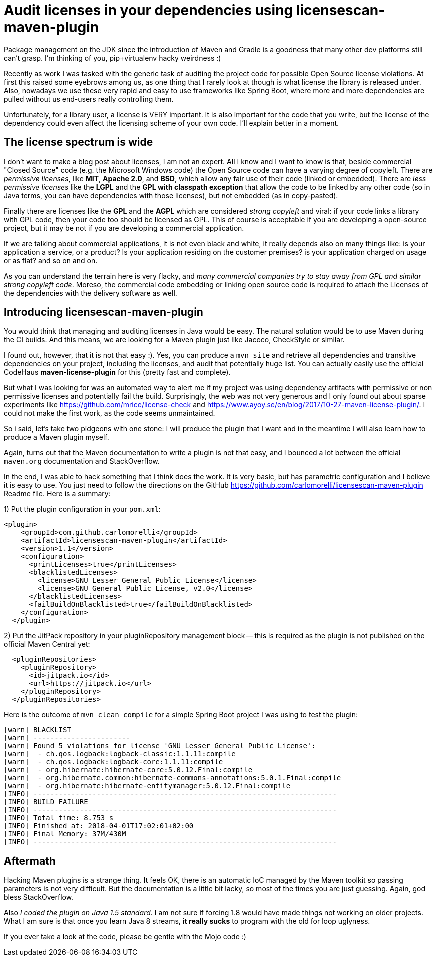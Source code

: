 = Audit licenses in your dependencies using licensescan-maven-plugin

:hp-tags: Java, Maven, Mojo, Spring-boot

Package management on the JDK since the introduction of Maven and Gradle is a goodness that many other dev platforms still can't grasp. I'm thinking of you, pip+virtualenv hacky weirdness :) 

Recently as work I was tasked with the generic task of auditing the project code for possible Open Source license violations. At first this raised some eyebrows among us, as one thing that I rarely look at though is what license the library is released under. Also, nowadays we use these very rapid and easy to use frameworks like Spring Boot, where more and more dependencies are pulled without us end-users really controlling them.

Unfortunately, for a library user, a license is VERY important. It is also important for the code that you write, but the license of the dependency could even affect the licensing scheme of your own code. I'll explain better in a moment.



== The license spectrum is wide
I don't want to make a blog post about licenses, I am not an expert. All I know and I want to know is that, beside commercial "Closed Source" code (e.g. the Microsoft Windows code) the Open Source code can have a varying degree of copyleft. There are _permissive licenses_, like *MIT*, *Apache 2.0*, and *BSD*, which allow any fair use of their code (linked or embedded). There are _less permissive licenses_ like the *LGPL* and the *GPL with classpath exception* that allow the code to be linked by any other code (so in Java terms, you can have dependencies with those licenses), but not embedded (as in copy-pasted). 

Finally there are licenses like the *GPL* and the *AGPL* which are considered _strong copyleft_ and viral: if your code links a library with GPL code, then your code too should be licensed as GPL. This of course is acceptable if you are developing a open-source project, but it may be not if you are developing a commercial application. 

If we are talking about commercial applications, it is not even black and white, it really depends also on many things like: is your application a service, or a product? Is your application residing on the customer premises? is your application charged on usage or as flat? and so on and on. 

As you can understand the terrain here is very flacky, and _many commercial companies try to stay away from GPL and similar strong copyleft code_. Moreso, the commercial code embedding or linking open source code is required to attach the Licenses of the dependencies with the delivery software as well.

== Introducing licensescan-maven-plugin
You would think that managing and auditing licenses in Java would be easy. The natural solution would be to use Maven during the CI builds. And this means, we are looking for a Maven plugin just like Jacoco, CheckStyle or similar.

I found out, however, that it is not that easy :). Yes, you can produce a `mvn site` and retrieve all dependencies and transitive dependencies on your project, including the licenses, and audit that potentially huge list. You can actually easily use the official CodeHaus *maven-license-plugin* for this (pretty fast and complete).

But what I was looking for was an automated way to alert me if my project was using dependency artifacts with permissive or non permissive licenses and potentially fail the build. Surprisingly, the web was not very generous and I only found out about sparse experiments like https://github.com/mrice/license-check and https://www.ayoy.se/en/blog/2017/10-27-maven-license-plugin/. I could not make the first work, as the code seems unmaintained. 

So i said, let's take two pidgeons with one stone: I will produce the plugin that I want and in the meantime I will also learn how to produce a Maven plugin myself.

Again, turns out that the Maven documentation to write a plugin is not that easy, and I bounced a lot between the official `maven.org` documentation and StackOverflow. 

In the end, I was able to hack something that I think does the work. It is very basic, but has parametric configuration and I believe it is easy to use. You just need to follow the directions on the GitHub https://github.com/carlomorelli/licensescan-maven-plugin Readme file. Here is a summary:

1) Put the plugin configuration in your `pom.xml`:
```
<plugin>
    <groupId>com.github.carlomorelli</groupId>
    <artifactId>licensescan-maven-plugin</artifactId>
    <version>1.1</version>
    <configuration>
      <printLicenses>true</printLicenses>
      <blacklistedLicenses>
        <license>GNU Lesser General Public License</license>
        <license>GNU General Public License, v2.0</license>
      </blacklistedLicenses>
      <failBuildOnBlacklisted>true</failBuildOnBlacklisted>
    </configuration>
  </plugin>
```
2) Put the JitPack repository in your pluginRepository management block -- this is required as the plugin is not published on the official Maven Central yet:
```
  <pluginRepositories>
    <pluginRepository>
      <id>jitpack.io</id>
      <url>https://jitpack.io</url>
    </pluginRepository>
  </pluginRepositories>
```

Here is the outcome of `mvn clean compile` for a simple Spring Boot project I was using to test the plugin:
```
[warn] BLACKLIST
[warn] -----------------------
[warn] Found 5 violations for license 'GNU Lesser General Public License':
[warn]  - ch.qos.logback:logback-classic:1.1.11:compile
[warn]  - ch.qos.logback:logback-core:1.1.11:compile
[warn]  - org.hibernate:hibernate-core:5.0.12.Final:compile
[warn]  - org.hibernate.common:hibernate-commons-annotations:5.0.1.Final:compile
[warn]  - org.hibernate:hibernate-entitymanager:5.0.12.Final:compile
[INFO] ------------------------------------------------------------------------
[INFO] BUILD FAILURE
[INFO] ------------------------------------------------------------------------
[INFO] Total time: 8.753 s
[INFO] Finished at: 2018-04-01T17:02:01+02:00
[INFO] Final Memory: 37M/430M
[INFO] ------------------------------------------------------------------------
```

== Aftermath
Hacking Maven plugins is a strange thing. It feels OK, there is an automatic IoC managed by the Maven toolkit so passing parameters is not very difficult. But the documentation is a little bit lacky, so most of the times you are just guessing. Again, god bless StackOverflow.

Also _I coded the plugin on Java 1.5 standard_. I am not sure if forcing 1.8 would have made things not working on older projects. What I am sure is that once you learn Java 8 streams, *it really sucks* to program with the old for loop uglyness. 

If you ever take a look at the code, please be gentle with the Mojo code :)
